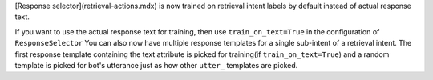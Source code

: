 [Response selector](retrieval-actions.mdx) is now trained on retrieval intent labels by default instead of actual response text.

If you want to use the actual response text for training, then use ``train_on_text=True`` in the configuration of ``ResponseSelector``
You can also now have multiple response templates for a single sub-intent of a retrieval intent. The first response template
containing the text attribute is picked for training(if ``train_on_text=True``) and a random template is picked for bot's utterance just as how other ``utter_`` templates are picked.